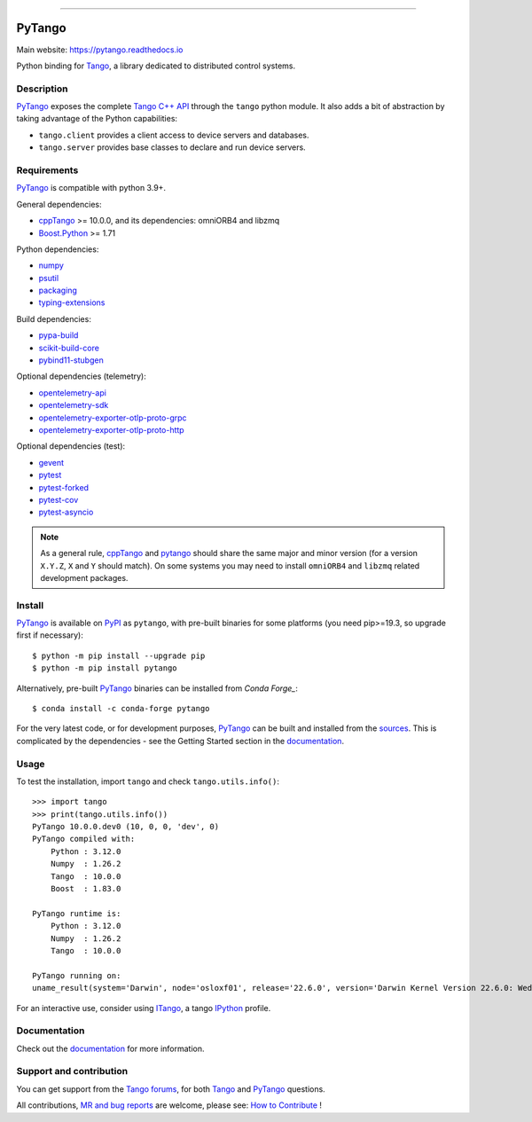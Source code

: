 .. image:: doc/_static/logo.png
   :alt: PyTango logo
   :align: center
   :width: 70%

------------

|Doc Status|
|Gitlab Build Status|
|Gitlab Code Coverage|
|Pypi Version|
|Python Versions|
|Conda|

PyTango
=======

Main website: https://pytango.readthedocs.io

Python binding for Tango_, a library dedicated to distributed control systems.


Description
-----------

PyTango_ exposes the complete `Tango C++ API`_ through the ``tango`` python module.
It also adds a bit of abstraction by taking advantage of the Python capabilities:

- ``tango.client`` provides a client access to device servers and databases.
- ``tango.server`` provides base classes to declare and run device servers.


Requirements
------------

PyTango_ is compatible with python 3.9+.

General dependencies:

-  cppTango_ >= 10.0.0, and its dependencies: omniORB4 and libzmq
-  `Boost.Python`_ >= 1.71

Python dependencies:

-  numpy_
-  psutil_
-  packaging_
-  typing-extensions_

Build dependencies:

- pypa-build_
- scikit-build-core_
- pybind11-stubgen_

Optional dependencies (telemetry):

- opentelemetry-api_
- opentelemetry-sdk_
- opentelemetry-exporter-otlp-proto-grpc_
- opentelemetry-exporter-otlp-proto-http_

Optional dependencies (test):

- gevent_
- pytest_
- pytest-forked_
- pytest-cov_
- pytest-asyncio_

.. note:: As a general rule, cppTango_ and pytango_ should share the same major
      and minor version (for a version ``X.Y.Z``, ``X`` and ``Y`` should
      match).
      On some systems you may need to install ``omniORB4`` and ``libzmq`` related
      development packages.


Install
-------

PyTango_ is available on PyPI_ as ``pytango``, with pre-built binaries for some platforms
(you need pip>=19.3, so upgrade first if necessary)::

    $ python -m pip install --upgrade pip
    $ python -m pip install pytango

Alternatively, pre-built PyTango_ binaries can be installed from `Conda Forge_`::

    $ conda install -c conda-forge pytango

For the very latest code, or for development purposes, PyTango_ can be built and installed from the
`sources`_.  This is complicated by the dependencies - see the Getting Started section in the documentation_.

Usage
-----

To test the installation, import ``tango`` and check ``tango.utils.info()``::

    >>> import tango
    >>> print(tango.utils.info())
    PyTango 10.0.0.dev0 (10, 0, 0, 'dev', 0)
    PyTango compiled with:
        Python : 3.12.0
        Numpy  : 1.26.2
        Tango  : 10.0.0
        Boost  : 1.83.0

    PyTango runtime is:
        Python : 3.12.0
        Numpy  : 1.26.2
        Tango  : 10.0.0

    PyTango running on:
    uname_result(system='Darwin', node='osloxf01', release='22.6.0', version='Darwin Kernel Version 22.6.0: Wed Jul  5 22:22:05 PDT 2023; root:xnu-8796.141.3~6/RELEASE_ARM64_T6000', machine='arm64')

For an interactive use, consider using ITango_, a tango IPython_ profile.


Documentation
-------------

Check out the documentation_ for more information.



Support and contribution
------------------------

You can get support from the `Tango forums`_, for both Tango_ and PyTango_ questions.

All contributions,  `MR and bug reports`_ are welcome, please see: `How to Contribute`_ !


.. |Doc Status| image:: https://readthedocs.org/projects/pytango/badge/?version=latest
                :target: https://pytango.readthedocs.io/en/latest
                :alt:

.. |Gitlab Build Status| image:: https://img.shields.io/gitlab/pipeline-status/tango-controls/pytango?branch=develop&label=develop
                         :target: https://gitlab.com/tango-controls/pytango/-/pipelines?page=1&scope=branches&ref=develop
                         :alt:

.. |Gitlab code coverage| image:: https://img.shields.io/gitlab/pipeline-coverage/tango-controls/pytango.svg?branch=develop
                         :target: https://gitlab.com/tango-controls/pytango/-/pipelines?page=1&scope=branches&ref=develop
                         :alt:

.. |Pypi Version| image:: https://img.shields.io/pypi/v/PyTango.svg
                  :target: https://pypi.org/project/PyTango
                  :alt:

.. |Python Versions| image:: https://img.shields.io/pypi/pyversions/PyTango.svg
                     :target: https://pypi.org/project/PyTango/
                     :alt:

.. |Conda| image:: https://img.shields.io/conda/v/conda-forge/pytango
                    :target: https://anaconda.org/conda-forge/pytango
                    :alt:

.. _Tango: https://tango-controls.org
.. _Tango C++ API: https://tango-controls.github.io/cppTango-docs/index.html
.. _PyTango: https://gitlab.com/tango-controls/pytango
.. _PyPI: https://pypi.org/project/pytango
.. _Conda Forge: https://anaconda.org/conda-forge/pytango
.. _scikit-build-core: https://github.com/scikit-build/scikit-build-core
.. _pybind11-stubgen: https://pypi.org/project/pybind11-stubgen/
.. _pypa-build: https://github.com/pypa/build

.. _cppTango: https://gitlab.com/tango-controls/cppTango
.. _Boost.Python: https://www.boost.org/doc/libs/release/libs/python/doc/html/index.html
.. _numpy: https://pypi.org/project/numpy
.. _packaging: https://pypi.org/project/packaging
.. _psutil: https://pypi.org/project/psutil
.. _typing-extensions: https://pypi.org/project/typing_extensions
.. _opentelemetry-api: https://pypi.org/project/opentelemetry-api
.. _opentelemetry-sdk: https://pypi.org/project/opentelemetry-sdk
.. _opentelemetry-exporter-otlp-proto-grpc: https://pypi.org/project/opentelemetry-exporter-otlp-proto-grpc
.. _opentelemetry-exporter-otlp-proto-http: https://pypi.org/project/opentelemetry-exporter-otlp-proto-http
.. _gevent: https://pypi.org/project/gevent
.. _pytest: https://docs.pytest.org/en/latest/
.. _pytest-forked: https://github.com/pytest-dev/pytest-forked
.. _pytest-cov: https://github.com/pytest-dev/pytest-cov
.. _pytest-asyncio: https://github.com/pytest-dev/pytest-asyncio

.. _ITango: https://pypi.org/project/itango/
.. _IPython: https://ipython.org

.. _documentation: https://pytango.readthedocs.io/en/latest
.. _Tango forums: https://tango-controls.org/community/forum
.. _MR and bug reports: PyTango_
.. _sources: PyTango_
.. _How to Contribute: https://pytango.readthedocs.io/en/latest/how-to-contribute.html#how-to-contribute
